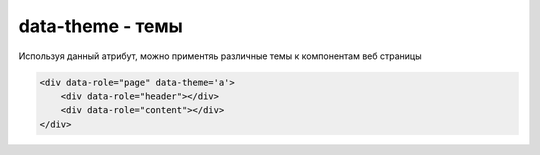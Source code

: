data-theme - темы
=================

Используя данный атрибут, можно приментяь различные темы к компонентам веб страницы


.. code-block:: js
    
    <div data-role="page" data-theme='a'>
        <div data-role="header"></div>
        <div data-role="content"></div>
    </div>